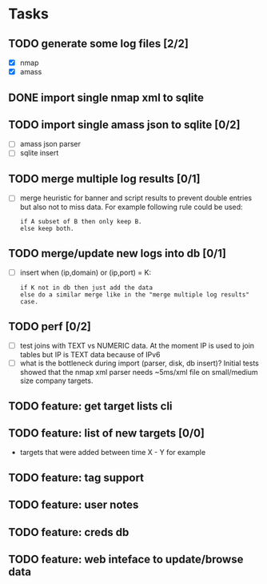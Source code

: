 * Tasks
** TODO generate some log files [2/2]
- [X] nmap
- [X] amass
** DONE import single nmap xml to sqlite
** TODO import single amass json to sqlite [0/2]
- [ ] amass json parser
- [ ] sqlite insert
** TODO merge multiple log results [0/1]
- [ ] merge heuristic for banner and script results
  to prevent double entries but also not to miss data.
  For example following rule could be used:
  #+begin_src text
  if A subset of B then only keep B.
  else keep both.
  #+end_src
** TODO merge/update new logs into db [0/1]
- [ ] insert when (ip,domain) or (ip,port) = K:
  #+begin_src text
  if K not in db then just add the data
  else do a similar merge like in the "merge multiple log results" case.
  #+end_src
** TODO perf [0/2]
- [ ] test joins with TEXT vs NUMERIC data.
      At the moment IP is used to join tables but IP is TEXT data
      because of IPv6
- [ ] what is the bottleneck during import (parser, disk, db insert)?
      Initial tests showed that the nmap xml parser needs ~5ms/xml file on
      small/medium size company targets.
** TODO feature: get target lists cli
** TODO feature: list of new targets [0/0]
- targets that were added between time X - Y for example
** TODO feature: tag support
** TODO feature: user notes
** TODO feature: creds db
** TODO feature: web inteface to update/browse data
